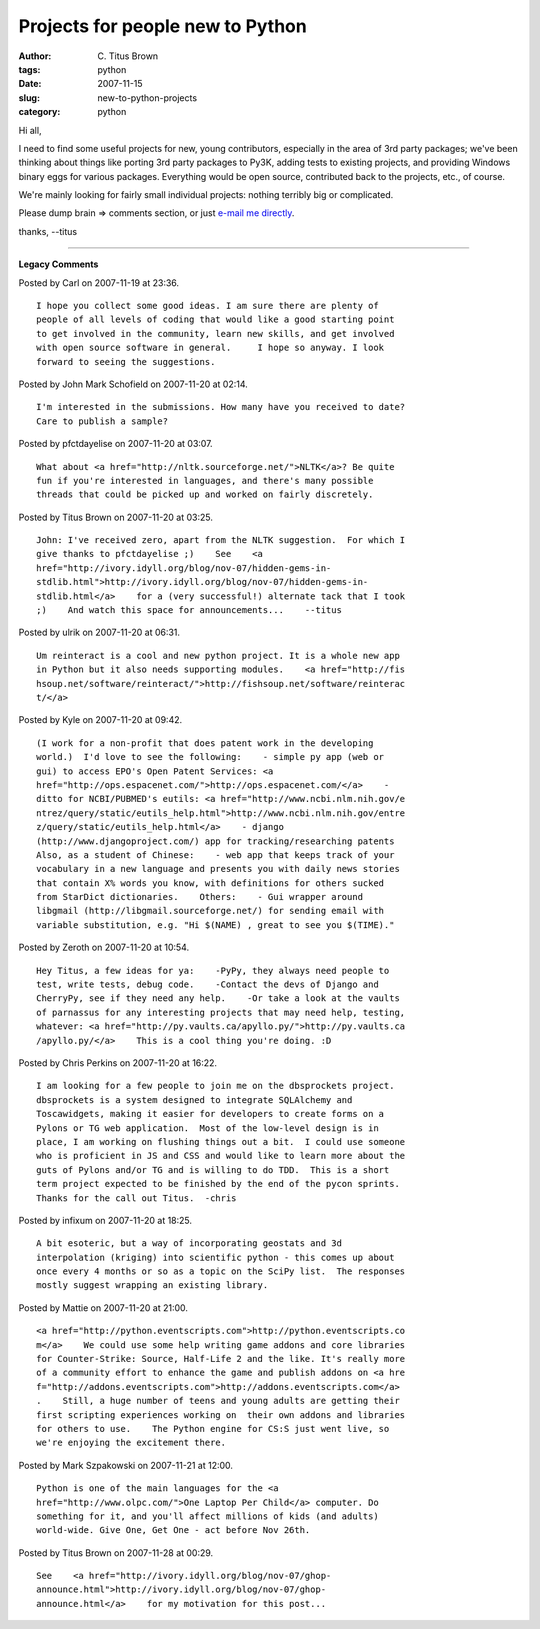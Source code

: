 Projects for people new to Python
#################################

:author: C\. Titus Brown
:tags: python
:date: 2007-11-15
:slug: new-to-python-projects
:category: python


Hi all,

I need to find some useful projects for new, young contributors,
especially in the area of 3rd party packages; we've been thinking
about things like porting 3rd party packages to Py3K, adding tests to
existing projects, and providing Windows binary eggs for various
packages.  Everything would be open source, contributed back to the
projects, etc., of course.

We're mainly looking for fairly small individual projects: nothing
terribly big or complicated.

Please dump brain => comments section, or just `e-mail me directly
<mailto:titus@idyll.org>`__.

thanks,
--titus


----

**Legacy Comments**


Posted by Carl on 2007-11-19 at 23:36. 

::

   I hope you collect some good ideas. I am sure there are plenty of
   people of all levels of coding that would like a good starting point
   to get involved in the community, learn new skills, and get involved
   with open source software in general.     I hope so anyway. I look
   forward to seeing the suggestions.


Posted by John Mark Schofield on 2007-11-20 at 02:14. 

::

   I'm interested in the submissions. How many have you received to date?
   Care to publish a sample?


Posted by pfctdayelise on 2007-11-20 at 03:07. 

::

   What about <a href="http://nltk.sourceforge.net/">NLTK</a>? Be quite
   fun if you're interested in languages, and there's many possible
   threads that could be picked up and worked on fairly discretely.


Posted by Titus Brown on 2007-11-20 at 03:25. 

::

   John: I've received zero, apart from the NLTK suggestion.  For which I
   give thanks to pfctdayelise ;)    See    <a
   href="http://ivory.idyll.org/blog/nov-07/hidden-gems-in-
   stdlib.html">http://ivory.idyll.org/blog/nov-07/hidden-gems-in-
   stdlib.html</a>    for a (very successful!) alternate tack that I took
   ;)    And watch this space for announcements...    --titus


Posted by ulrik on 2007-11-20 at 06:31. 

::

   Um reinteract is a cool and new python project. It is a whole new app
   in Python but it also needs supporting modules.    <a href="http://fis
   hsoup.net/software/reinteract/">http://fishsoup.net/software/reinterac
   t/</a>


Posted by Kyle on 2007-11-20 at 09:42. 

::

   (I work for a non-profit that does patent work in the developing
   world.)  I'd love to see the following:    - simple py app (web or
   gui) to access EPO's Open Patent Services: <a
   href="http://ops.espacenet.com/">http://ops.espacenet.com/</a>    -
   ditto for NCBI/PUBMED's eutils: <a href="http://www.ncbi.nlm.nih.gov/e
   ntrez/query/static/eutils_help.html">http://www.ncbi.nlm.nih.gov/entre
   z/query/static/eutils_help.html</a>    - django
   (http://www.djangoproject.com/) app for tracking/researching patents
   Also, as a student of Chinese:    - web app that keeps track of your
   vocabulary in a new language and presents you with daily news stories
   that contain X% words you know, with definitions for others sucked
   from StarDict dictionaries.    Others:    - Gui wrapper around
   libgmail (http://libgmail.sourceforge.net/) for sending email with
   variable substitution, e.g. "Hi $(NAME) , great to see you $(TIME)."


Posted by Zeroth on 2007-11-20 at 10:54. 

::

   Hey Titus, a few ideas for ya:    -PyPy, they always need people to
   test, write tests, debug code.    -Contact the devs of Django and
   CherryPy, see if they need any help.    -Or take a look at the vaults
   of parnassus for any interesting projects that may need help, testing,
   whatever: <a href="http://py.vaults.ca/apyllo.py/">http://py.vaults.ca
   /apyllo.py/</a>    This is a cool thing you're doing. :D


Posted by Chris Perkins on 2007-11-20 at 16:22. 

::

   I am looking for a few people to join me on the dbsprockets project.
   dbsprockets is a system designed to integrate SQLAlchemy and
   Toscawidgets, making it easier for developers to create forms on a
   Pylons or TG web application.  Most of the low-level design is in
   place, I am working on flushing things out a bit.  I could use someone
   who is proficient in JS and CSS and would like to learn more about the
   guts of Pylons and/or TG and is willing to do TDD.  This is a short
   term project expected to be finished by the end of the pycon sprints.
   Thanks for the call out Titus.  -chris


Posted by infixum on 2007-11-20 at 18:25. 

::

   A bit esoteric, but a way of incorporating geostats and 3d
   interpolation (kriging) into scientific python - this comes up about
   once every 4 months or so as a topic on the SciPy list.  The responses
   mostly suggest wrapping an existing library.


Posted by Mattie on 2007-11-20 at 21:00. 

::

   <a href="http://python.eventscripts.com">http://python.eventscripts.co
   m</a>    We could use some help writing game addons and core libraries
   for Counter-Strike: Source, Half-Life 2 and the like. It's really more
   of a community effort to enhance the game and publish addons on <a hre
   f="http://addons.eventscripts.com">http://addons.eventscripts.com</a>
   .    Still, a huge number of teens and young adults are getting their
   first scripting experiences working on  their own addons and libraries
   for others to use.    The Python engine for CS:S just went live, so
   we're enjoying the excitement there.


Posted by Mark Szpakowski on 2007-11-21 at 12:00. 

::

   Python is one of the main languages for the <a
   href="http://www.olpc.com/">One Laptop Per Child</a> computer. Do
   something for it, and you'll affect millions of kids (and adults)
   world-wide. Give One, Get One - act before Nov 26th.


Posted by Titus Brown on 2007-11-28 at 00:29. 

::

   See    <a href="http://ivory.idyll.org/blog/nov-07/ghop-
   announce.html">http://ivory.idyll.org/blog/nov-07/ghop-
   announce.html</a>    for my motivation for this post...

